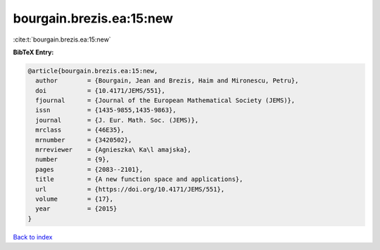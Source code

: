 bourgain.brezis.ea:15:new
=========================

:cite:t:`bourgain.brezis.ea:15:new`

**BibTeX Entry:**

.. code-block:: bibtex

   @article{bourgain.brezis.ea:15:new,
     author        = {Bourgain, Jean and Brezis, Haim and Mironescu, Petru},
     doi           = {10.4171/JEMS/551},
     fjournal      = {Journal of the European Mathematical Society (JEMS)},
     issn          = {1435-9855,1435-9863},
     journal       = {J. Eur. Math. Soc. (JEMS)},
     mrclass       = {46E35},
     mrnumber      = {3420502},
     mrreviewer    = {Agnieszka\ Ka\l amajska},
     number        = {9},
     pages         = {2083--2101},
     title         = {A new function space and applications},
     url           = {https://doi.org/10.4171/JEMS/551},
     volume        = {17},
     year          = {2015}
   }

`Back to index <../By-Cite-Keys.html>`_
